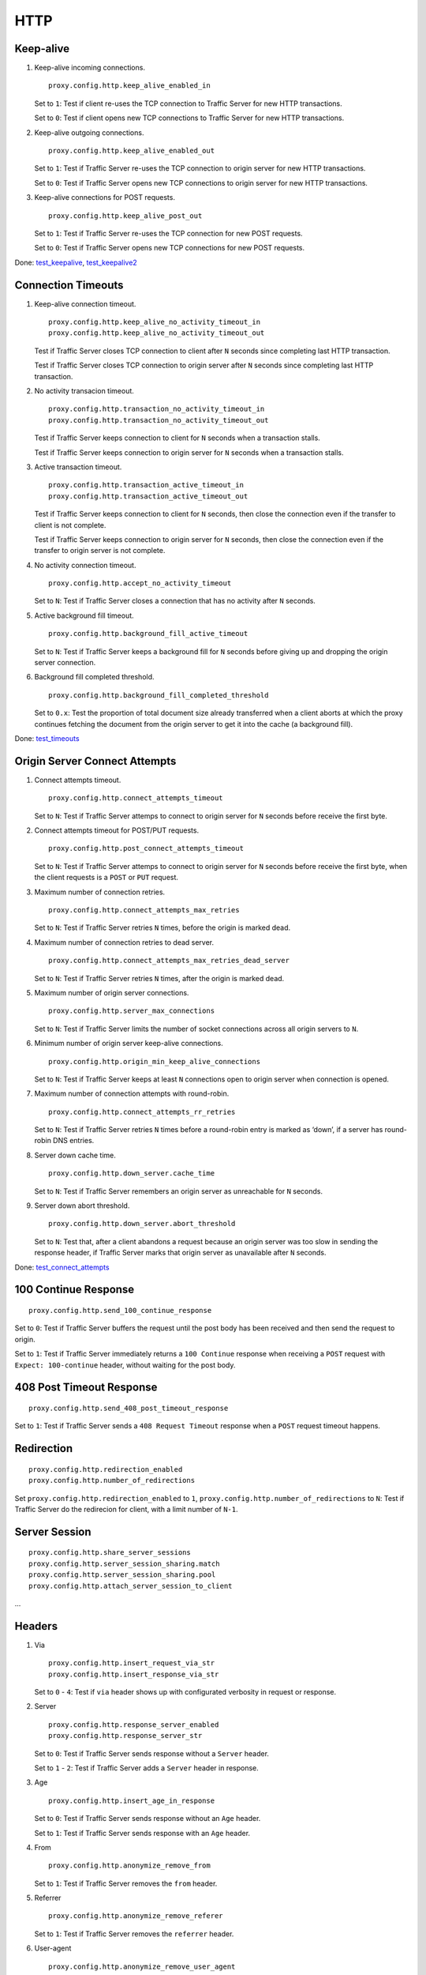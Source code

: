 HTTP
****

Keep-alive
==========

#. Keep-alive incoming connections. ::

    proxy.config.http.keep_alive_enabled_in

   Set to ``1``: Test if client re-uses the TCP connection to Traffic Server for new HTTP transactions.	

   Set to ``0``: Test if client opens new TCP connections to Traffic Server for new HTTP transactions.

#. Keep-alive outgoing connections. ::

    proxy.config.http.keep_alive_enabled_out

   Set to ``1``: Test if Traffic Server re-uses the TCP connection to origin server for new HTTP transactions.
	
   Set to ``0``: Test if Traffic Server opens new TCP connections to origin server for new HTTP transactions.

#. Keep-alive connections for POST requests. ::

    proxy.config.http.keep_alive_post_out

   Set to ``1``: Test if Traffic Server re-uses the TCP connection for new POST requests.
	
   Set to ``0``: Test if Traffic Server opens new TCP connections for new POST requests.

Done: `test_keepalive <https://github.com/apache/trafficserver/blob/master/ci/new_tsqa/tests/test_keepalive.py>`_, `test_keepalive2 <https://git.corp.yahoo.com/ffcai/ATSTestScenarios/blob/master/HTTP/test_keepalive2.py>`_

Connection Timeouts
===================

#. Keep-alive connection timeout. ::

    proxy.config.http.keep_alive_no_activity_timeout_in
    proxy.config.http.keep_alive_no_activity_timeout_out

   Test if Traffic Server closes TCP connection to client after ``N`` seconds since completing last HTTP transaction.

   Test if Traffic Server closes TCP connection to origin server after ``N`` seconds since completing last HTTP transaction.

#. No activity transacion timeout. ::

    proxy.config.http.transaction_no_activity_timeout_in
    proxy.config.http.transaction_no_activity_timeout_out
		
   Test if Traffic Server keeps connection to client for ``N`` seconds when a transaction stalls.

   Test if Traffic Server keeps connection to origin server for ``N`` seconds when a transaction stalls.

#. Active transaction timeout. ::

    proxy.config.http.transaction_active_timeout_in
    proxy.config.http.transaction_active_timeout_out

   Test if Traffic Server keeps connection to client for ``N`` seconds, then close the connection even if the transfer to client is not complete.

   Test if Traffic Server keeps connection to origin server for ``N`` seconds, then close the connection even if the transfer to origin server is not complete.

#. No activity connection timeout. ::

    proxy.config.http.accept_no_activity_timeout

   Set to ``N``: Test if Traffic Server closes a connection that has no activity after ``N`` seconds.

#. Active background fill timeout. ::

    proxy.config.http.background_fill_active_timeout

   Set to ``N``: Test if Traffic Server keeps a background fill for ``N`` seconds before giving up and dropping the origin server connection.

#. Background fill completed threshold. ::

    proxy.config.http.background_fill_completed_threshold

   Set to ``0.x``: Test the proportion of total document size already transferred when a client aborts at which the proxy continues fetching the document from the origin server to get it into the cache (a background fill).

Done: `test_timeouts <https://git.corp.yahoo.com/ffcai/ATSTestScenarios/blob/master/HTTP/test_timeouts.py>`_

Origin Server Connect Attempts
==============================

#. Connect attempts timeout. ::

    proxy.config.http.connect_attempts_timeout

   Set to ``N``: Test if Traffic Server attemps to connect to origin server for ``N`` seconds before receive the first byte.

#. Connect attempts timeout for POST/PUT requests. ::

    proxy.config.http.post_connect_attempts_timeout

   Set to ``N``: Test if Traffic Server attemps to connect to origin server for ``N`` seconds before receive the first byte, when the client requests is a ``POST`` or ``PUT`` request.

#. Maximum number of connection retries. ::

    proxy.config.http.connect_attempts_max_retries

   Set to ``N``: Test if Traffic Server retries ``N`` times, before the origin is marked dead.

#. Maximum number of connection retries to dead server. ::

    proxy.config.http.connect_attempts_max_retries_dead_server

   Set to ``N``: Test if Traffic Server retries ``N`` times, after the origin is marked dead.

#. Maximum number of origin server connections. ::

    proxy.config.http.server_max_connections

   Set to ``N``: Test if Traffic Server limits the number of socket connections across all origin servers to ``N``.

#. Minimum number of origin server keep-alive connections. ::

    proxy.config.http.origin_min_keep_alive_connections

   Set to ``N``: Test if Traffic Server keeps at least ``N`` connections open to origin server when connection is opened.

#. Maximum number of connection attempts with round-robin. ::

    proxy.config.http.connect_attempts_rr_retries

   Set to ``N``: Test if Traffic Server retries ``N`` times before a round-robin entry is marked as ‘down’, if a server has round-robin DNS entries.

#. Server down cache time. ::

    proxy.config.http.down_server.cache_time

   Set to ``N``: Test if Traffic Server remembers an origin server as unreachable for ``N`` seconds.

#. Server down abort threshold. ::

    proxy.config.http.down_server.abort_threshold

   Set to ``N``: Test that, after a client abandons a request because an origin server was too slow in sending the response header, if Traffic Server marks that origin server as unavailable after ``N`` seconds.

Done: `test_connect_attempts <https://github.com/apache/trafficserver/blob/master/ci/new_tsqa/tests/test_connect_attempts.py>`_

100 Continue Response
=====================

::

    proxy.config.http.send_100_continue_response

Set to ``0``: Test if Traffic Server buffers the request until the post body has been received and then send the request to origin.

Set to ``1``: Test if Traffic Server immediately returns a ``100 Continue`` response when receiving a ``POST`` request with ``Expect: 100-continue`` header, without waiting for the post body.

408 Post Timeout Response
=========================

::

    proxy.config.http.send_408_post_timeout_response

Set to ``1``: Test if Traffic Server sends a ``408 Request Timeout`` response when a ``POST`` request timeout happens.

Redirection
===========

::

    proxy.config.http.redirection_enabled
    proxy.config.http.number_of_redirections

Set ``proxy.config.http.redirection_enabled`` to ``1``, ``proxy.config.http.number_of_redirections`` to ``N``: Test if Traffic Server do the redirecion for client, with a limit number of ``N-1``.

Server Session
==============

::

    proxy.config.http.share_server_sessions
    proxy.config.http.server_session_sharing.match
    proxy.config.http.server_session_sharing.pool
    proxy.config.http.attach_server_session_to_client

...

Headers
=======

#. Via ::

    proxy.config.http.insert_request_via_str
    proxy.config.http.insert_response_via_str

   Set to ``0`` - ``4``: Test if ``via`` header shows up with configurated verbosity in request or response.

#. Server ::

    proxy.config.http.response_server_enabled
    proxy.config.http.response_server_str
	
   Set to ``0``: Test if Traffic Server sends response without a ``Server`` header.
	
   Set to ``1`` - ``2``: Test if Traffic Server adds a ``Server`` header in response.

#. Age ::

    proxy.config.http.insert_age_in_response

   Set to ``0``: Test if Traffic Server sends response without an ``Age`` header.
	
   Set to ``1``: Test if Traffic Server sends response with an ``Age`` header.

#. From ::

    proxy.config.http.anonymize_remove_from
	
   Set to ``1``: Test if Traffic Server removes the ``from`` header.

#. Referrer ::

    proxy.config.http.anonymize_remove_referer

   Set to ``1``: Test if Traffic Server removes the ``referrer`` header.

#. User-agent ::

    proxy.config.http.anonymize_remove_user_agent

   Set to ``1``: Test if Traffic Server removes the ``User-agent`` header.

#. Cookie ::

    proxy.config.http.anonymize_remove_cookie

   Set to ``1``: Test if Traffic Server removes the ``Cookie`` header.

#. Client-IP ::

    proxy.config.http.anonymize_remove_client_ip

   Set to ``1``: Test if Traffic Server removes the ``Client-IP`` header.

#. X-Forwarded-For ::

    proxy.config.http.insert_squid_x_forwarded_for

   Set to ``1``: Test if Traffic Server adds the client IP address to the ``X-Forwarded-For`` header.

#. Accept-Encoding ::

    proxy.config.http.normalize_ae_gzip

   Set to ``1``: Test if Traffic Server normalizes all ``Accept-Encoding`` headers.

#. Others ::

    proxy.config.http.anonymize_other_header_list

   Set to ``header1;header2;...``: Test if Traffic Server removes these comma separated list of headers from outgoing requests.

Domain Expansion
================

::

    proxy.config.http.enable_url_expandomatic

Set to ``1``: Test if Traffic Server does domain expansion, which resolves unqualified hostnames by prepending with ``www.`` and appending with ``.com`` before redirecting to the expanded address.

Chunked Response
================

::

    proxy.config.http.chunking_enabled

Set to ``0`` - ``3``: Test if Traffic Server can generate a chunked response.

Done: `test_chunked <https://github.com/apache/trafficserver/blob/master/ci/new_tsqa/tests/test_chunked.py>`_

HTTP 1.1 Requests
=================

::

    proxy.config.http.send_http11_requests

Set to ``0`` - ``3``: Test if Traffic Server uses HTTP/1.1 to communicate with the origin server.

Use Client Tartget Address
==========================

::

    proxy.config.http.use_client_target_addr

Set to ``1``: Test if Traffic Server uses the same origin server address as the client in fully transparent ports.

